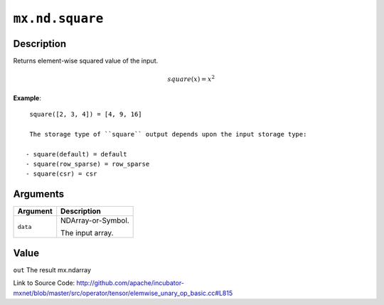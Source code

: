 .. raw:: html



``mx.nd.square``
================================

Description
----------------------

Returns element-wise squared value of the input.

.. math::

   square(x) = x^2

**Example**::
	 
	 square([2, 3, 4]) = [4, 9, 16]
	 
	 The storage type of ``square`` output depends upon the input storage type:
	 
	- square(default) = default
	- square(row_sparse) = row_sparse
	- square(csr) = csr
	 
	 
	 


Arguments
------------------

+----------------------------------------+------------------------------------------------------------+
| Argument                               | Description                                                |
+========================================+============================================================+
| ``data``                               | NDArray-or-Symbol.                                         |
|                                        |                                                            |
|                                        | The input array.                                           |
+----------------------------------------+------------------------------------------------------------+

Value
----------

``out`` The result mx.ndarray


Link to Source Code: http://github.com/apache/incubator-mxnet/blob/master/src/operator/tensor/elemwise_unary_op_basic.cc#L815


.. disqus::
   :disqus_identifier: mx.nd.square
